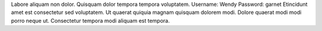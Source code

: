 Labore aliquam non dolor.
Quisquam dolor tempora tempora voluptatem.
Username: Wendy
Password: garnet
Etincidunt amet est consectetur sed voluptatem.
Ut quaerat quiquia magnam quisquam dolorem modi.
Dolore quaerat modi modi porro neque ut.
Consectetur tempora modi aliquam est tempora.
